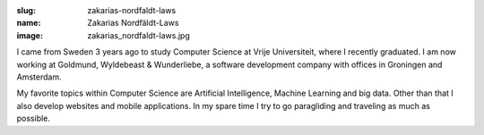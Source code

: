 :slug: zakarias-nordfaldt-laws
:name: Zakarias Nordfäldt-Laws
:image: zakarias_nordfaldt-laws.jpg

I came from Sweden 3 years ago to study Computer Science at Vrije Universiteit, where I recently graduated. I am now working at Goldmund, Wyldebeast & Wunderliebe, a software development company with offices in Groningen and Amsterdam. 

My favorite topics within Computer Science are Artificial Intelligence, Machine Learning and big data. Other than that I also develop websites and mobile applications. In my spare time I try to go paragliding and traveling as much as possible.
